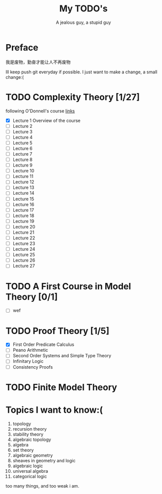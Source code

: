 #+TITLE: My TODO's
#+AUTHOR: A jealous guy, a stupid guy

* Preface
  我是废物，勤奋才能让人不再废物

  Ill keep push git everyday if possible. I just want to make a change, a small change:(
* TODO Complexity Theory [1/27]
  following O'Donnell's course [[http://www.cs.cmu.edu/~odonnell/complexity17/][links]]
  - [X] Lecture 1 Overview of the course
  - [ ] Lecture 2
  - [ ] Lecture 3
  - [ ] Lecture 4    
  - [ ] Lecture 5
  - [ ] Lecture 6
  - [ ] Lecture 7
  - [ ] Lecture 8
  - [ ] Lecture 9
  - [ ] Lecture 10
  - [ ] Lecture 11
  - [ ] Lecture 12
  - [ ] Lecture 13
  - [ ] Lecture 14
  - [ ] Lecture 15
  - [ ] Lecture 16
  - [ ] Lecture 17
  - [ ] Lecture 18
  - [ ] Lecture 19
  - [ ] Lecture 20
  - [ ] Lecture 21
  - [ ] Lecture 22
  - [ ] Lecture 23
  - [ ] Lecture 24
  - [ ] Lecture 25
  - [ ] Lecture 26
  - [ ] Lecture 27


* TODO A First Course in Model Theory [0/1]
  - [ ] wef

* TODO Proof Theory [1/5]
  - [X] First Order Predicate Calculus
  - [ ] Peano Arithmetic
  - [ ] Second Order Systems and Simple Type Theory
  - [ ] Infinitary Logic
  - [ ] Consistency Proofs
* TODO Finite Model Theory
* Topics I want to know:(
  1. topology
  2. recursion theory
  3. stability theory
  4. algebraic topology
  5. algebra
  6. set theory
  7. algebraic geometry
  8. sheaves in geometry and logic
  9. algebraic logic
  10. universal algebra
  11. categorical logic


  too many things, and too weak i am.
